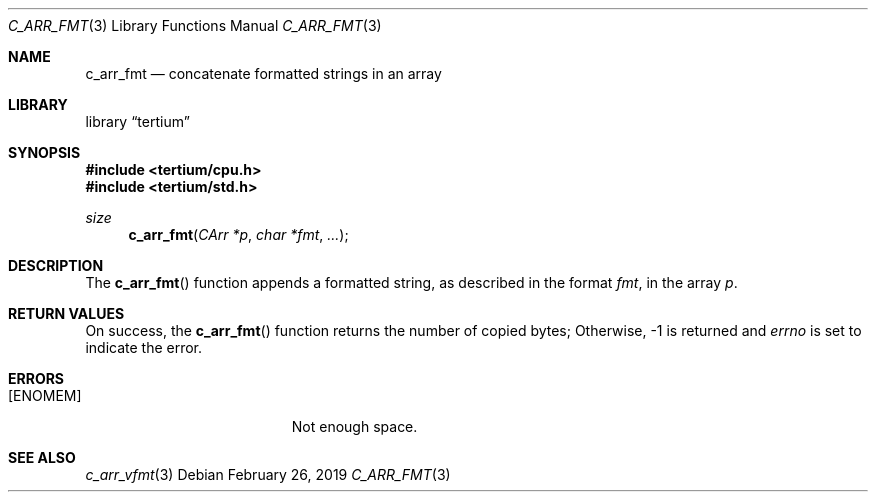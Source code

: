 .Dd February 26, 2019
.Dt C_ARR_FMT 3
.Os
.Sh NAME
.Nm c_arr_fmt
.Nd concatenate formatted strings in an array
.Sh LIBRARY
.Lb tertium
.Sh SYNOPSIS
.In tertium/cpu.h
.In tertium/std.h
.Ft size
.Fn c_arr_fmt "CArr *p" "char *fmt" ...
.Sh DESCRIPTION
The
.Fn c_arr_fmt
function appends a formatted string, as described in the format
.Fa fmt ,
in the array
.Fa p .
.Sh RETURN VALUES
On success, the
.Fn c_arr_fmt
function returns the number of copied bytes;
Otherwise, \-1 is returned and
.Va errno
is set to indicate the error.
.Sh ERRORS
.Bl -tag -width Er
.It Bq Er ENOMEM
Not enough space.
.El
.Sh SEE ALSO
.Xr c_arr_vfmt 3
